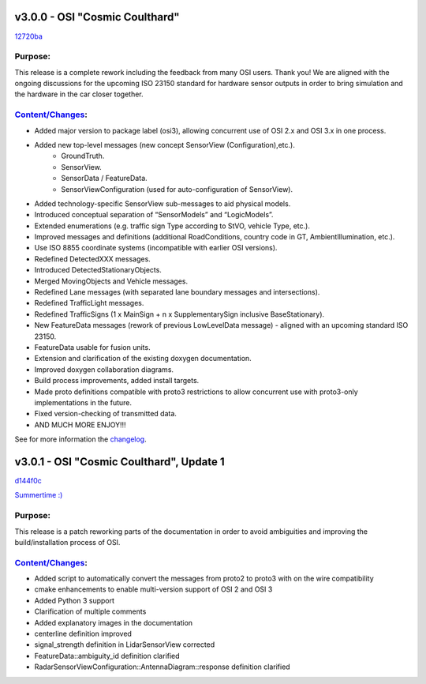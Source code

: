 v3.0.0 - OSI "Cosmic Coulthard"
=================================
`12720ba <https://github.com/OpenSimulationInterface/open-simulation-interface/commit/12720baf67624d7312db0b556dcc5e5da700e349>`_

Purpose:
---------
This release is a complete rework including the feedback from many OSI users. Thank you!
We are aligned with the ongoing discussions for the upcoming ISO 23150 standard for hardware sensor outputs in order to bring simulation and the hardware in the car closer together.

`Content/Changes <https://github.com/OpenSimulationInterface/open-simulation-interface/pulls?page=1&q=is%3Apr+is%3Aclosed+milestone%3Av3.0.0>`_:
---------------------------------------------------------------------------------------------------------------------------------------------------

- Added major version to package label (osi3), allowing concurrent use of OSI 2.x and OSI 3.x in one process.
- Added new top-level messages (new concept SensorView (Configuration),etc.).
    - GroundTruth.
    - SensorView.
    - SensorData / FeatureData.
    - SensorViewConfiguration (used for auto-configuration of SensorView).
- Added technology-specific SensorView sub-messages to aid physical models.
- Introduced conceptual separation of “SensorModels” and “LogicModels”.
- Extended enumerations (e.g. traffic sign Type according to StVO, vehicle Type, etc.).
- Improved messages and definitions (additional RoadConditions, country code in GT, AmbientIllumination, etc.).
- Use ISO 8855 coordinate systems (incompatible with earlier OSI versions).
- Redefined DetectedXXX messages.
- Introduced DetectedStationaryObjects.
- Merged MovingObjects and Vehicle messages.
- Redefined Lane messages (with separated lane boundary messages and intersections).
- Redefined TrafficLight messages.
- Redefined TrafficSigns (1 x MainSign + n x SupplementarySign inclusive BaseStationary).
- New FeatureData messages (rework of previous LowLevelData message) - aligned with an upcoming standard ISO 23150.
- FeatureData usable for fusion units.
- Extension and clarification of the existing doxygen documentation.
- Improved doxygen collaboration diagrams.
- Build process improvements, added install targets.
- Made proto definitions compatible with proto3 restrictions to allow concurrent use with proto3-only implementations in the future.
- Fixed version-checking of transmitted data.
- AND MUCH MORE ENJOY!!!

See for more information the `changelog <https://github.com/OpenSimulationInterface/open-simulation-interface/files/2297162/osi_overview_v2.2_vs_v3.0.pdf>`_.

v3.0.1 - OSI "Cosmic Coulthard", Update 1
==========================================
`d144f0c <https://github.com/OpenSimulationInterface/open-simulation-interface/commit/d144f0c8e5cde5471c8c3cdd5d43facfe37e4a08>`_

`Summertime :) <https://www.youtube.com/watch?v=yG0oBPtyNb0>`_

Purpose:
---------
This release is a patch reworking parts of the documentation in order to avoid ambiguities and improving the build/installation process of OSI.

`Content/Changes <https://github.com/OpenSimulationInterface/open-simulation-interface/pulls?page=1&q=is%3Apr+is%3Aclosed+milestone%3Av3.0.1>`_:
---------------------------------------------------------------------------------------------------------------------------------------------------

- Added script to automatically convert the messages from proto2 to proto3 with on the wire compatibility
- cmake enhancements to enable multi-version support of OSI 2 and OSI 3
- Added Python 3 support
- Clarification of multiple comments
- Added explanatory images in the documentation
- centerline definition improved
- signal_strength definition in LidarSensorView corrected
- FeatureData::ambiguity_id definition clarified
- RadarSensorViewConfiguration::AntennaDiagram::response definition clarified

